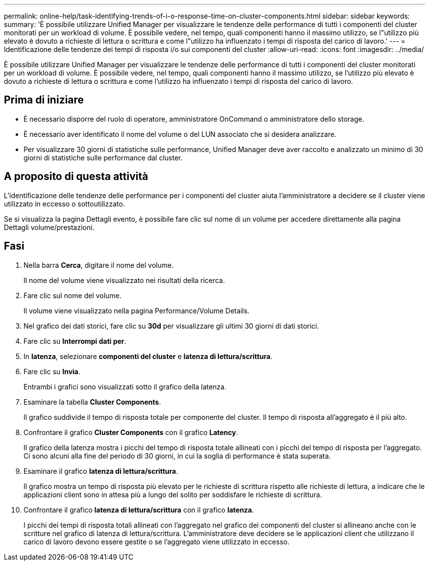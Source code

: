 ---
permalink: online-help/task-identifying-trends-of-i-o-response-time-on-cluster-components.html 
sidebar: sidebar 
keywords:  
summary: 'È possibile utilizzare Unified Manager per visualizzare le tendenze delle performance di tutti i componenti del cluster monitorati per un workload di volume. È possibile vedere, nel tempo, quali componenti hanno il massimo utilizzo, se l"utilizzo più elevato è dovuto a richieste di lettura o scrittura e come l"utilizzo ha influenzato i tempi di risposta del carico di lavoro.' 
---
= Identificazione delle tendenze dei tempi di risposta i/o sui componenti del cluster
:allow-uri-read: 
:icons: font
:imagesdir: ../media/


[role="lead"]
È possibile utilizzare Unified Manager per visualizzare le tendenze delle performance di tutti i componenti del cluster monitorati per un workload di volume. È possibile vedere, nel tempo, quali componenti hanno il massimo utilizzo, se l'utilizzo più elevato è dovuto a richieste di lettura o scrittura e come l'utilizzo ha influenzato i tempi di risposta del carico di lavoro.



== Prima di iniziare

* È necessario disporre del ruolo di operatore, amministratore OnCommand o amministratore dello storage.
* È necessario aver identificato il nome del volume o del LUN associato che si desidera analizzare.
* Per visualizzare 30 giorni di statistiche sulle performance, Unified Manager deve aver raccolto e analizzato un minimo di 30 giorni di statistiche sulle performance dal cluster.




== A proposito di questa attività

L'identificazione delle tendenze delle performance per i componenti del cluster aiuta l'amministratore a decidere se il cluster viene utilizzato in eccesso o sottoutilizzato.

Se si visualizza la pagina Dettagli evento, è possibile fare clic sul nome di un volume per accedere direttamente alla pagina Dettagli volume/prestazioni.



== Fasi

. Nella barra *Cerca*, digitare il nome del volume.
+
Il nome del volume viene visualizzato nei risultati della ricerca.

. Fare clic sul nome del volume.
+
Il volume viene visualizzato nella pagina Performance/Volume Details.

. Nel grafico dei dati storici, fare clic su *30d* per visualizzare gli ultimi 30 giorni di dati storici.
. Fare clic su *Interrompi dati per*.
. In *latenza*, selezionare ***componenti del cluster*** e ***latenza di lettura/scrittura***.
. Fare clic su *Invia*.
+
Entrambi i grafici sono visualizzati sotto il grafico della latenza.

. Esaminare la tabella *Cluster Components*.
+
Il grafico suddivide il tempo di risposta totale per componente del cluster. Il tempo di risposta all'aggregato è il più alto.

. Confrontare il grafico *Cluster Components* con il grafico *Latency*.
+
Il grafico della latenza mostra i picchi del tempo di risposta totale allineati con i picchi del tempo di risposta per l'aggregato. Ci sono alcuni alla fine del periodo di 30 giorni, in cui la soglia di performance è stata superata.

. Esaminare il grafico *latenza di lettura/scrittura*.
+
Il grafico mostra un tempo di risposta più elevato per le richieste di scrittura rispetto alle richieste di lettura, a indicare che le applicazioni client sono in attesa più a lungo del solito per soddisfare le richieste di scrittura.

. Confrontare il grafico *latenza di lettura/scrittura* con il grafico *latenza*.
+
I picchi dei tempi di risposta totali allineati con l'aggregato nel grafico dei componenti del cluster si allineano anche con le scritture nel grafico di latenza di lettura/scrittura. L'amministratore deve decidere se le applicazioni client che utilizzano il carico di lavoro devono essere gestite o se l'aggregato viene utilizzato in eccesso.


